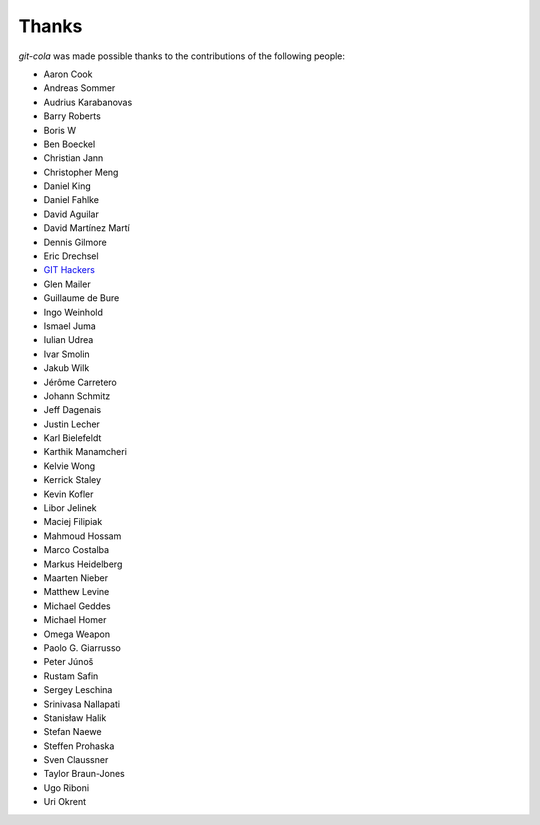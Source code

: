 Thanks
======
`git-cola` was made possible thanks to the contributions of the following people:

* Aaron Cook
* Andreas Sommer
* Audrius Karabanovas
* Barry Roberts
* Boris W
* Ben Boeckel
* Christian Jann
* Christopher Meng
* Daniel King
* Daniel Fahlke
* David Aguilar
* David Martínez Martí
* Dennis Gilmore
* Eric Drechsel
* `GIT Hackers <http://git-scm.com/about>`_
* Glen Mailer
* Guillaume de Bure
* Ingo Weinhold
* Ismael Juma
* Iulian Udrea
* Ivar Smolin
* Jakub Wilk
* Jérôme Carretero
* Johann Schmitz
* Jeff Dagenais
* Justin Lecher
* Karl Bielefeldt
* Karthik Manamcheri
* Kelvie Wong
* Kerrick Staley
* Kevin Kofler
* Libor Jelinek
* Maciej Filipiak
* Mahmoud Hossam
* Marco Costalba
* Markus Heidelberg
* Maarten Nieber
* Matthew Levine
* Michael Geddes
* Michael Homer
* Omega Weapon
* Paolo G. Giarrusso
* Peter Júnoš
* Rustam Safin
* Sergey Leschina
* Srinivasa Nallapati
* Stanisław Halik
* Stefan Naewe
* Steffen Prohaska
* Sven Claussner
* Taylor Braun-Jones
* Ugo Riboni
* Uri Okrent
